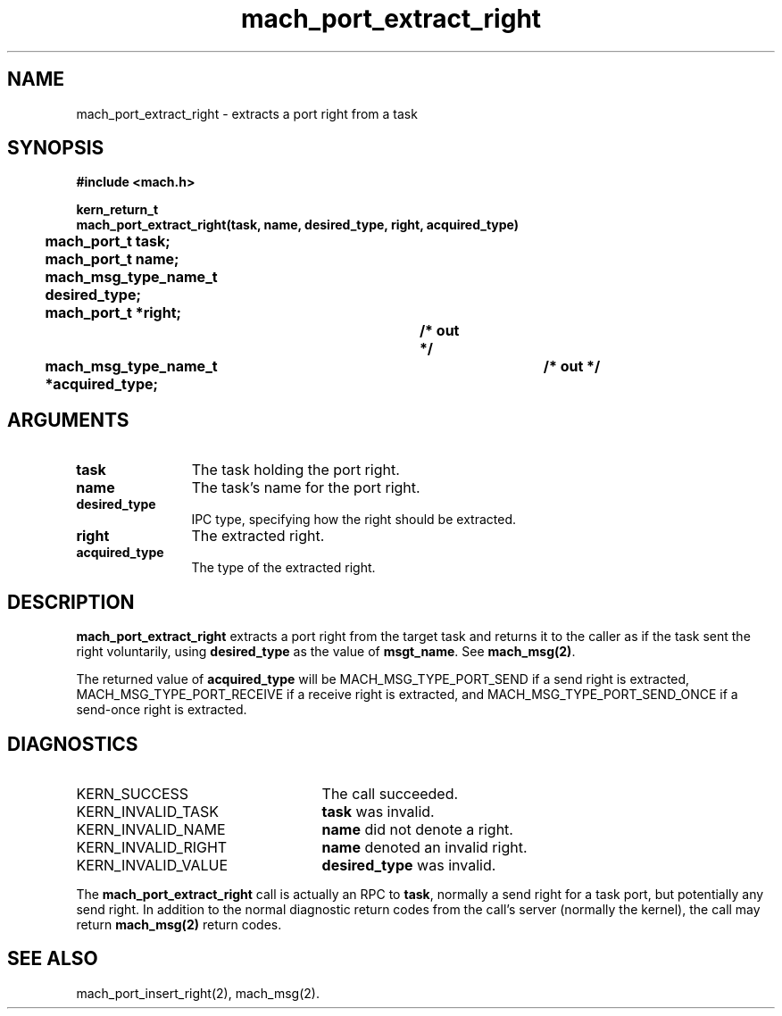 .\" 
.\" Mach Operating System
.\" Copyright (c) 1991,1990 Carnegie Mellon University
.\" All Rights Reserved.
.\" 
.\" Permission to use, copy, modify and distribute this software and its
.\" documentation is hereby granted, provided that both the copyright
.\" notice and this permission notice appear in all copies of the
.\" software, derivative works or modified versions, and any portions
.\" thereof, and that both notices appear in supporting documentation.
.\" 
.\" CARNEGIE MELLON ALLOWS FREE USE OF THIS SOFTWARE IN ITS "AS IS"
.\" CONDITION.  CARNEGIE MELLON DISCLAIMS ANY LIABILITY OF ANY KIND FOR
.\" ANY DAMAGES WHATSOEVER RESULTING FROM THE USE OF THIS SOFTWARE.
.\" 
.\" Carnegie Mellon requests users of this software to return to
.\" 
.\"  Software Distribution Coordinator  or  Software.Distribution@CS.CMU.EDU
.\"  School of Computer Science
.\"  Carnegie Mellon University
.\"  Pittsburgh PA 15213-3890
.\" 
.\" any improvements or extensions that they make and grant Carnegie Mellon
.\" the rights to redistribute these changes.
.\" 
.\" 
.\" HISTORY
.\" $Log:	mach_port_extract_right.man,v $
.\" Revision 2.6  93/05/10  19:31:13  rvb
.\" 	updated
.\" 	[93/04/21  16:03:22  lli]
.\" 
.\" Revision 2.5  91/12/11  08:42:52  jsb
.\" 	Changed <mach/mach.h> to <mach.h>.
.\" 	[91/11/25  10:55:22  rpd]
.\" 
.\" Revision 2.4  91/05/14  17:06:16  mrt
.\" 	Correcting copyright
.\" 
.\" Revision 2.3  91/02/14  14:11:11  mrt
.\" 	Changed to new Mach copyright
.\" 	[91/02/12  18:11:23  mrt]
.\" 
.\" Revision 2.2  90/08/07  18:36:37  rpd
.\" 	Created.
.\" 
.TH mach_port_extract_right 2 4/13/87
.CM 4
.SH NAME
.nf
mach_port_extract_right \- extracts a port right from a task
.SH SYNOPSIS
.nf
.ft B
#include <mach.h>

kern_return_t
mach_port_extract_right(task, name, desired_type, right, acquired_type)
	mach_port_t task;
	mach_port_t name;
	mach_msg_type_name_t desired_type;
	mach_port_t *right;			/* out */
	mach_msg_type_name_t *acquired_type;	/* out */
.fi
.ft P
.SH ARGUMENTS
.TP 12
.B
task
The task holding the port right.
.TP 12
.B
name
The task's name for the port right.
.TP 12
.B
desired_type
IPC type, specifying how the right should be extracted.
.TP 12
.B
right
The extracted right.
.TP 12
.B
acquired_type
The type of the extracted right.
.SH DESCRIPTION
\fBmach_port_extract_right\fR extracts a port right
from the target task and returns it to the caller
as if the task sent the right voluntarily, using \fBdesired_type\fR
as the value of \fBmsgt_name\fR.  See \fBmach_msg(2)\fR.

The returned value of \fBacquired_type\fR will be MACH_MSG_TYPE_PORT_SEND
if a send right is extracted, MACH_MSG_TYPE_PORT_RECEIVE
if a receive right is extracted, and MACH_MSG_TYPE_PORT_SEND_ONCE
if a send-once right is extracted.
.SH DIAGNOSTICS
.TP 25
KERN_SUCCESS
The call succeeded.
.TP 25
KERN_INVALID_TASK
\fBtask\fR was invalid.
.TP 25
KERN_INVALID_NAME
\fBname\fR did not denote a right.
.TP 25
KERN_INVALID_RIGHT
\fBname\fR denoted an invalid right.
.TP 25
KERN_INVALID_VALUE
\fBdesired_type\fR was invalid.
.PP
The \fBmach_port_extract_right\fR call is actually an RPC to \fBtask\fR,
normally a send right for a task port, but potentially any send right.
In addition to the normal diagnostic
return codes from the call's server (normally the kernel),
the call may return \fBmach_msg(2)\fR return codes.
.SH SEE ALSO
mach_port_insert_right(2), mach_msg(2).
